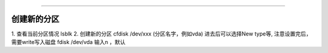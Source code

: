 ======================================





创建新的分区
~~~~~~~~~~~~~~~~~~~~~~~~~~~~~~~~~~~~~~~~~~~~~~

1. 查看当前分区情况
lsblk
2. 创建新的分区
cfdisk /dev/xxx  (分区名字，例如vda)
进去后可以选择New type等, 注意设置完后，需要write写入磁盘
fdisk /dev/vda  输入n ，默认
